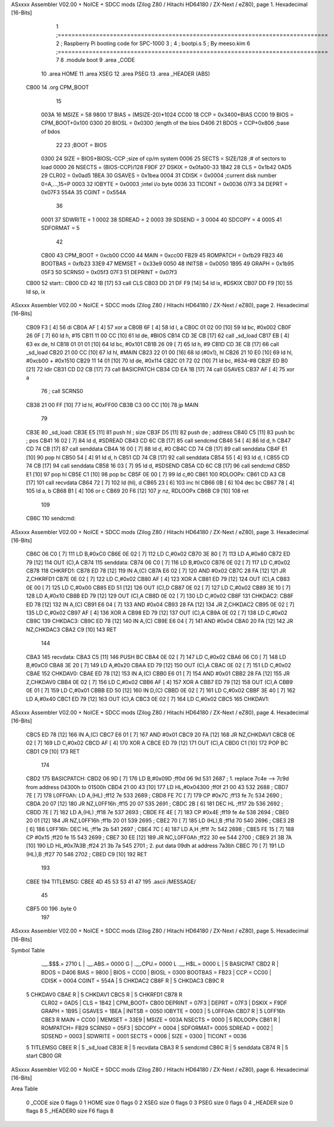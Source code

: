 ASxxxx Assembler V02.00 + NoICE + SDCC mods  (Zilog Z80 / Hitachi HD64180 / ZX-Next / eZ80), page 1.
Hexadecimal [16-Bits]



                              1 ;==============================================================================
                              2 ;   Raspberry Pi booting code for SPC-1000
                              3 ;
                              4 ;           bootpi.s
                              5 ;                                   By meeso.kim
                              6 ;==============================================================================
                              7 
                              8     .module boot
                              9     .area   _CODE
                             10 	.area   HOME
                             11 	.area   XSEG
                             12 	.area   PSEG
                             13     .area  _HEADER  (ABS)
   CB00                      14     .org    CPM_BOOT
                             15     
                     003A    16 MSIZE   =   58
                     9800    17 BIAS    =   (MSIZE-20)*1024
                     CC00    18 CCP     =   0x3400+BIAS
                     CC00    19 BIOS    =   CPM_BOOT+0x100
                     0300    20 BIOSL   =   0x0300      ;length of the bios
                     D406    21 BDOS    =   CCP+0x806   ;base of bdos
                             22 
                             23 ;BOOT   =   BIOS
                     0300    24 SIZE    =   BIOS+BIOSL-CCP  ;size of cp/m system
                     0006    25 SECTS   =   SIZE/128    ;# of sectors to load
                     0000    26 NSECTS  =   (BIOS-CCP)/128
                     F9DF    27 DSKIX   =   0x0fa00-33
                     1B42    28 CLS     =   0x1b42
                     0AD5    29 CLR02   =   0x0ad5
                     1BEA    30 GSAVES  =   0x1bea
                     0004    31 CDISK   =   0x0004      ;current disk number 0=A,...,15=P
                     0003    32 IOBYTE  =   0x0003      ;intel i/o byte
                     0036    33 TICONT  =   0x0036
                     07F3    34 DEPRT   =   0x07F3
                     554A    35 CGINT	=	0x554A
                             36 
                     0001    37 SDWRITE     = 1
                     0002    38 SDREAD      = 2
                     0003    39 SDSEND      = 3
                     0004    40 SDCOPY      = 4
                     0005    41 SDFORMAT    = 5
                             42             
                     CB00    43 CPM_BOOT   =   0xcb00 
                     CC00    44 MAIN  	   =   0xcc00  
                     FB29    45 ROMPATCH   =   0xfb29
                     FB23    46 BOOTBAS	   =   0xfb23
                     33E9    47 MEMSET	   =   0x33e9
                     0050    48 INITSB	   =   0x0050
                     1B95    49 GRAPH	   =   0x1b95
                     05F3    50 SCRNS0	   =   0x05f3
                     07F3    51 DEPRINT    =   0x07f3
   CB00                      52 start::
   CB00 CD 42 1B      [17]   53     call CLS
   CB03 DD 21 DF F9   [14]   54     ld  ix, #DSKIX
   CB07 DD F9         [10]   55     ld  sp, ix
ASxxxx Assembler V02.00 + NoICE + SDCC mods  (Zilog Z80 / Hitachi HD64180 / ZX-Next / eZ80), page 2.
Hexadecimal [16-Bits]



   CB09 F3            [ 4]   56     di
   CB0A AF            [ 4]   57 	xor a
   CB0B 6F            [ 4]   58 	ld  l, a
   CB0C 01 02 00      [10]   59     ld  bc, #0x002
   CB0F 26 0F         [ 7]   60     ld  h,  #15
   CB11 11 00 CC      [10]   61     ld  de, #BIOS
   CB14 CD 3E CB      [17]   62     call _sd_load
   CB17 EB            [ 4]   63 	ex  de, hl
   CB18 01 01 01      [10]   64 	ld  bc, #0x101
   CB1B 26 09         [ 7]   65 	ld  h, #9
   CB1D CD 3E CB      [17]   66     call _sd_load
   CB20 21 00 CC      [10]   67 	ld hl, #MAIN
   CB23 22 01 00      [16]   68 	ld (#0x1), hl
   CB26 21 10 E0      [10]   69 	ld hl, #0xcb00 + #0x1510
   CB29 11 14 01      [10]   70 	ld de, #0x114
   CB2C 01 72 02      [10]   71 	ld bc, #634-#8
   CB2F ED B0         [21]   72 	ldir
   CB31 CD D2 CB      [17]   73 	call BASICPATCH
   CB34 CD EA 1B      [17]   74 	call GSAVES
   CB37 AF            [ 4]   75 	xor a
                             76 ;	call SCRNS0
   CB38 21 00 FF      [10]   77 	ld hl, #0xFF00
   CB3B C3 00 CC      [10]   78 	jp MAIN
                             79     
   CB3E                      80 _sd_load:
   CB3E E5            [11]   81     push hl ; size
   CB3F D5            [11]   82     push de ; address
   CB40 C5            [11]   83     push bc ; pos
   CB41 16 02         [ 7]   84     ld  d, #SDREAD
   CB43 CD 6C CB      [17]   85     call sendcmd
   CB46 54            [ 4]   86     ld  d, h
   CB47 CD 74 CB      [17]   87     call senddata
   CB4A 16 00         [ 7]   88     ld  d, #0
   CB4C CD 74 CB      [17]   89     call senddata
   CB4F E1            [10]   90     pop hl
   CB50 54            [ 4]   91     ld  d, h
   CB51 CD 74 CB      [17]   92     call senddata
   CB54 55            [ 4]   93     ld  d, l
   CB55 CD 74 CB      [17]   94     call senddata
   CB58 16 03         [ 7]   95     ld  d, #SDSEND
   CB5A CD 6C CB      [17]   96     call sendcmd
   CB5D E1            [10]   97     pop hl
   CB5E C1            [10]   98     pop bc
   CB5F 0E 00         [ 7]   99     ld  c,#0
   CB61                     100 RDLOOPx:
   CB61 CD A3 CB      [17]  101     call recvdata
   CB64 72            [ 7]  102     ld (hl), d
   CB65 23            [ 6]  103     inc hl
   CB66 0B            [ 6]  104     dec bc
   CB67 78            [ 4]  105     ld  a, b
   CB68 B1            [ 4]  106     or  c
   CB69 20 F6         [12]  107     jr nz, RDLOOPx
   CB6B C9            [10]  108     ret 
                            109 
   CB6C                     110 sendcmd:
ASxxxx Assembler V02.00 + NoICE + SDCC mods  (Zilog Z80 / Hitachi HD64180 / ZX-Next / eZ80), page 3.
Hexadecimal [16-Bits]



   CB6C 06 C0         [ 7]  111     LD  B,#0xC0             
   CB6E 0E 02         [ 7]  112     LD  C,#0x02             
   CB70 3E 80         [ 7]  113     LD  A,#0x80             
   CB72 ED 79         [12]  114     OUT (C),A           
   CB74                     115 senddata:   
   CB74 06 C0         [ 7]  116     LD  B,#0xC0             
   CB76 0E 02         [ 7]  117     LD  C,#0x02             
   CB78                     118 CHKRFD1:    
   CB78 ED 78         [12]  119     IN  A,(C)           
   CB7A E6 02         [ 7]  120     AND #0x02           
   CB7C 28 FA         [12]  121     JR  Z,CHKRFD1       
   CB7E 0E 02         [ 7]  122     LD  C,#0x02             
   CB80 AF            [ 4]  123     XOR A               
   CB81 ED 79         [12]  124     OUT (C),A           
   CB83 0E 00         [ 7]  125     LD  C,#0x00             
   CB85 ED 51         [12]  126     OUT (C),D           
   CB87 0E 02         [ 7]  127     LD  C,#0x02             
   CB89 3E 10         [ 7]  128     LD  A,#0x10             
   CB8B ED 79         [12]  129     OUT (C),A           
   CB8D 0E 02         [ 7]  130     LD  C,#0x02         
   CB8F                     131 CHKDAC2:    
   CB8F ED 78         [12]  132     IN  A,(C)   
   CB91 E6 04         [ 7]  133     AND #0x04           
   CB93 28 FA         [12]  134     JR  Z,CHKDAC2       
   CB95 0E 02         [ 7]  135     LD  C,#0x02         
   CB97 AF            [ 4]  136     XOR A             
   CB98 ED 79         [12]  137     OUT (C),A           
   CB9A 0E 02         [ 7]  138     LD  C,#0x02         
   CB9C                     139 CHKDAC3:    
   CB9C ED 78         [12]  140     IN  A,(C)          
   CB9E E6 04         [ 7]  141     AND #0x04           
   CBA0 20 FA         [12]  142     JR  NZ,CHKDAC3      
   CBA2 C9            [10]  143     RET               
                            144     
   CBA3                     145 recvdata:
   CBA3 C5            [11]  146     PUSH    BC           
   CBA4 0E 02         [ 7]  147     LD  C,#0x02             
   CBA6 06 C0         [ 7]  148     LD  B,#0xC0             
   CBA8 3E 20         [ 7]  149     LD  A,#0x20             
   CBAA ED 79         [12]  150     OUT (C),A           
   CBAC 0E 02         [ 7]  151     LD  C,#0x02             
   CBAE                     152 CHKDAV0:    
   CBAE ED 78         [12]  153     IN  A,(C)           
   CBB0 E6 01         [ 7]  154     AND #0x01           
   CBB2 28 FA         [12]  155     JR  Z,CHKDAV0       
   CBB4 0E 02         [ 7]  156     LD  C,#0x02         
   CBB6 AF            [ 4]  157     XOR A               
   CBB7 ED 79         [12]  158     OUT (C),A           
   CBB9 0E 01         [ 7]  159     LD  C,#0x01             
   CBBB ED 50         [12]  160     IN  D,(C)           
   CBBD 0E 02         [ 7]  161     LD  C,#0x02             
   CBBF 3E 40         [ 7]  162     LD  A,#0x40             
   CBC1 ED 79         [12]  163     OUT (C),A         
   CBC3 0E 02         [ 7]  164     LD  C,#0x02             
   CBC5                     165 CHKDAV1:    
ASxxxx Assembler V02.00 + NoICE + SDCC mods  (Zilog Z80 / Hitachi HD64180 / ZX-Next / eZ80), page 4.
Hexadecimal [16-Bits]



   CBC5 ED 78         [12]  166     IN  A,(C)           
   CBC7 E6 01         [ 7]  167     AND #0x01           
   CBC9 20 FA         [12]  168     JR  NZ,CHKDAV1      
   CBCB 0E 02         [ 7]  169     LD  C,#0x02         
   CBCD AF            [ 4]  170     XOR A               
   CBCE ED 79         [12]  171     OUT (C),A           
   CBD0 C1            [10]  172     POP BC              
   CBD1 C9            [10]  173     RET           
                            174 
   CBD2                     175 BASICPATCH:	
   CBD2 06 9D         [ 7]  176 	LD  B,#0x09D                          ;ff0d  06 9d          531   2687 ; 1. replace 7c4e --> 7c9d from address 04300h to 01500h  
   CBD4 21 00 43      [10]  177     LD  HL,#0x04300                       ;ff0f  21 00 43       532   2688 ;
   CBD7 7E            [ 7]  178 L0FF0Ah:    LD  A,(HL)                  ;ff12  7e             533   2689 ;
   CBD8 FE 7C         [ 7]  179     CP  #0x7C                            ;ff13  fe 7c          534   2690 ;
   CBDA 20 07         [12]  180     JR  NZ,L0FF16h                      ;ff15  20 07          535   2691 ; 
   CBDC 2B            [ 6]  181     DEC HL                              ;ff17  2b             536   2692 ;
   CBDD 7E            [ 7]  182     LD  A,(HL)                          ;ff18  7e             537   2693 ;
   CBDE FE 4E         [ 7]  183     CP  #0x4E                            ;ff19  fe 4e          538   2694 ;
   CBE0 20 01         [12]  184     JR  NZ,L0FF16h                      ;ff1b  20 01          539   2695 ; 
   CBE2 70            [ 7]  185     LD  (HL),B                          ;ff1d  70             540   2696 ;
   CBE3 2B            [ 6]  186 L0FF16h:    DEC HL                      ;ff1e  2b             541   2697 ;
   CBE4 7C            [ 4]  187     LD  A,H                             ;ff1f  7c             542   2698 ;
   CBE5 FE 15         [ 7]  188     CP  #0x15                            ;ff20  fe 15          543   2699 ;
   CBE7 30 EE         [12]  189     JR  NC,L0FF0Ah                      ;ff22  30 ee          544   2700 ;
   CBE9 21 3B 7A      [10]  190     LD  HL,#0x7A3B                       ;ff24  21 3b 7a       545   2701 ; 2. put data 09dh at address 7a3bh
   CBEC 70            [ 7]  191     LD  (HL),B                          ;ff27  70             546   2702 ;
   CBED C9            [10]  192 	RET
                            193 
   CBEE                     194 TITLEMSG:
   CBEE 4D 45 53 53 41 47   195     .ascii /MESSAGE/
        45
   CBF5 00                  196     .byte 0
                            197 
ASxxxx Assembler V02.00 + NoICE + SDCC mods  (Zilog Z80 / Hitachi HD64180 / ZX-Next / eZ80), page 5.
Hexadecimal [16-Bits]

Symbol Table

    .__.$$$.=  2710 L   |     .__.ABS.=  0000 G   |     .__.CPU.=  0000 L
    .__.H$L.=  0000 L   |   5 BASICPAT   CBD2 R   |     BDOS    =  D406 
    BIAS    =  9800     |     BIOS    =  CC00     |     BIOSL   =  0300 
    BOOTBAS =  FB23     |     CCP     =  CC00     |     CDISK   =  0004 
    CGINT   =  554A     |   5 CHKDAC2    CB8F R   |   5 CHKDAC3    CB9C R
  5 CHKDAV0    CBAE R   |   5 CHKDAV1    CBC5 R   |   5 CHKRFD1    CB78 R
    CLR02   =  0AD5     |     CLS     =  1B42     |     CPM_BOOT=  CB00 
    DEPRINT =  07F3     |     DEPRT   =  07F3     |     DSKIX   =  F9DF 
    GRAPH   =  1B95     |     GSAVES  =  1BEA     |     INITSB  =  0050 
    IOBYTE  =  0003     |   5 L0FF0Ah    CBD7 R   |   5 L0FF16h    CBE3 R
    MAIN    =  CC00     |     MEMSET  =  33E9     |     MSIZE   =  003A 
    NSECTS  =  0000     |   5 RDLOOPx    CB61 R   |     ROMPATCH=  FB29 
    SCRNS0  =  05F3     |     SDCOPY  =  0004     |     SDFORMAT=  0005 
    SDREAD  =  0002     |     SDSEND  =  0003     |     SDWRITE =  0001 
    SECTS   =  0006     |     SIZE    =  0300     |     TICONT  =  0036 
  5 TITLEMSG   CBEE R   |   5 _sd_load   CB3E R   |   5 recvdata   CBA3 R
  5 sendcmd    CB6C R   |   5 senddata   CB74 R   |   5 start      CB00 GR

ASxxxx Assembler V02.00 + NoICE + SDCC mods  (Zilog Z80 / Hitachi HD64180 / ZX-Next / eZ80), page 6.
Hexadecimal [16-Bits]

Area Table

   0 _CODE      size    0   flags    0
   1 HOME       size    0   flags    0
   2 XSEG       size    0   flags    0
   3 PSEG       size    0   flags    0
   4 _HEADER    size    0   flags    8
   5 _HEADER0   size   F6   flags    8

